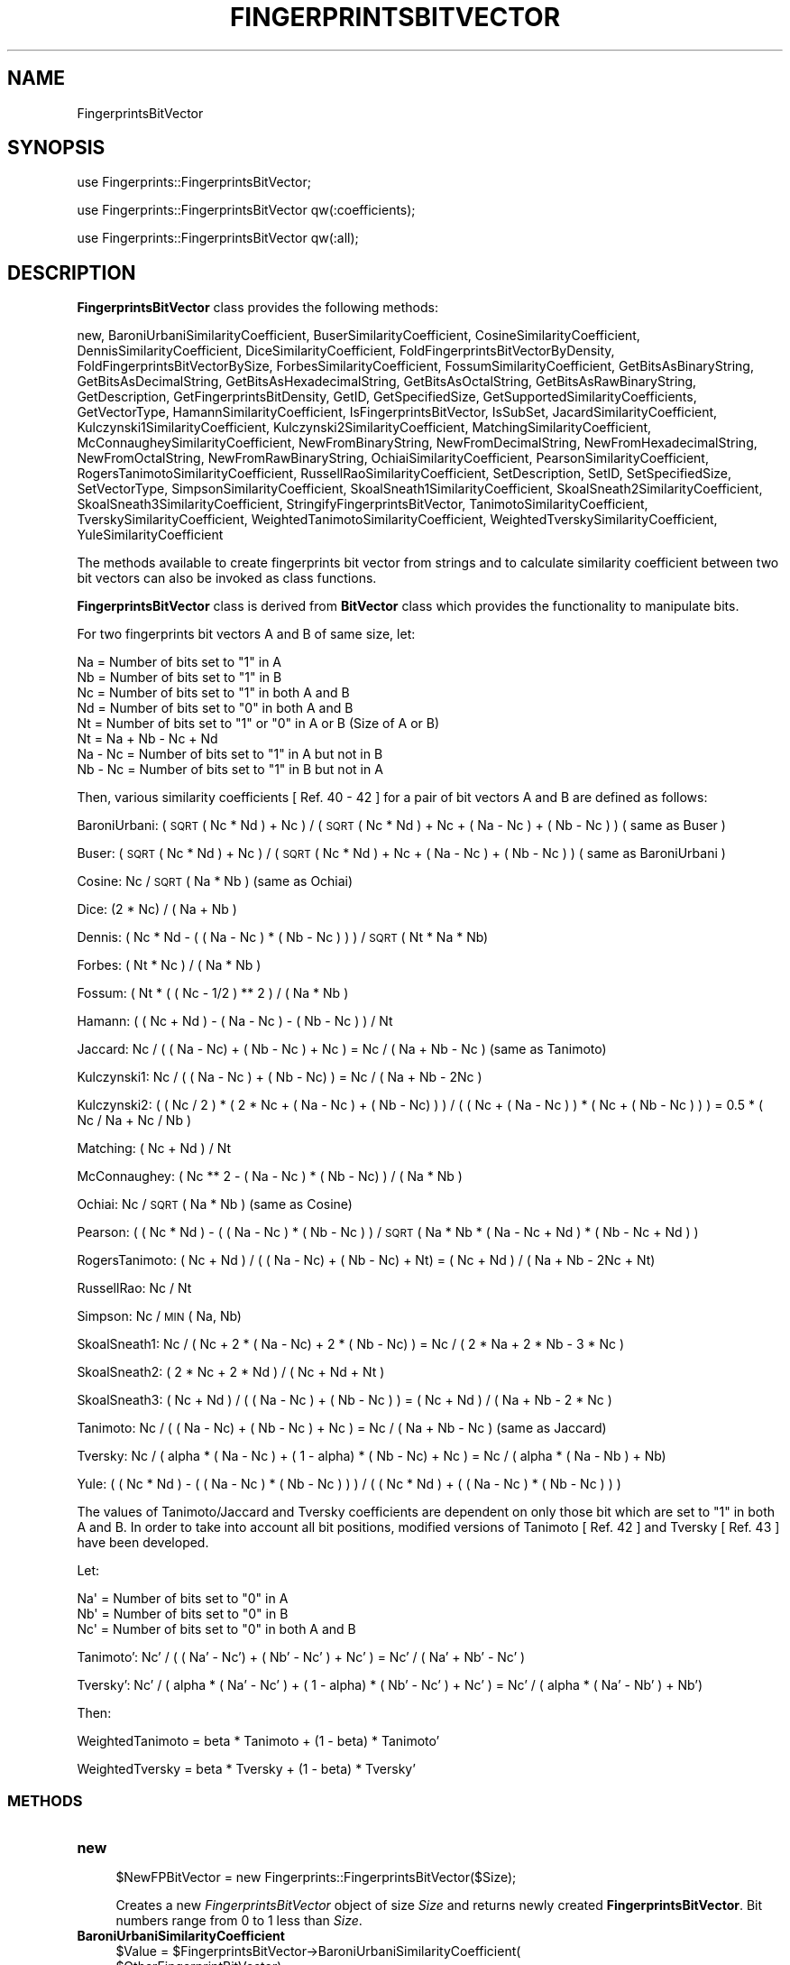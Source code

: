 .\" Automatically generated by Pod::Man 2.25 (Pod::Simple 3.22)
.\"
.\" Standard preamble:
.\" ========================================================================
.de Sp \" Vertical space (when we can't use .PP)
.if t .sp .5v
.if n .sp
..
.de Vb \" Begin verbatim text
.ft CW
.nf
.ne \\$1
..
.de Ve \" End verbatim text
.ft R
.fi
..
.\" Set up some character translations and predefined strings.  \*(-- will
.\" give an unbreakable dash, \*(PI will give pi, \*(L" will give a left
.\" double quote, and \*(R" will give a right double quote.  \*(C+ will
.\" give a nicer C++.  Capital omega is used to do unbreakable dashes and
.\" therefore won't be available.  \*(C` and \*(C' expand to `' in nroff,
.\" nothing in troff, for use with C<>.
.tr \(*W-
.ds C+ C\v'-.1v'\h'-1p'\s-2+\h'-1p'+\s0\v'.1v'\h'-1p'
.ie n \{\
.    ds -- \(*W-
.    ds PI pi
.    if (\n(.H=4u)&(1m=24u) .ds -- \(*W\h'-12u'\(*W\h'-12u'-\" diablo 10 pitch
.    if (\n(.H=4u)&(1m=20u) .ds -- \(*W\h'-12u'\(*W\h'-8u'-\"  diablo 12 pitch
.    ds L" ""
.    ds R" ""
.    ds C` ""
.    ds C' ""
'br\}
.el\{\
.    ds -- \|\(em\|
.    ds PI \(*p
.    ds L" ``
.    ds R" ''
'br\}
.\"
.\" Escape single quotes in literal strings from groff's Unicode transform.
.ie \n(.g .ds Aq \(aq
.el       .ds Aq '
.\"
.\" If the F register is turned on, we'll generate index entries on stderr for
.\" titles (.TH), headers (.SH), subsections (.SS), items (.Ip), and index
.\" entries marked with X<> in POD.  Of course, you'll have to process the
.\" output yourself in some meaningful fashion.
.ie \nF \{\
.    de IX
.    tm Index:\\$1\t\\n%\t"\\$2"
..
.    nr % 0
.    rr F
.\}
.el \{\
.    de IX
..
.\}
.\"
.\" Accent mark definitions (@(#)ms.acc 1.5 88/02/08 SMI; from UCB 4.2).
.\" Fear.  Run.  Save yourself.  No user-serviceable parts.
.    \" fudge factors for nroff and troff
.if n \{\
.    ds #H 0
.    ds #V .8m
.    ds #F .3m
.    ds #[ \f1
.    ds #] \fP
.\}
.if t \{\
.    ds #H ((1u-(\\\\n(.fu%2u))*.13m)
.    ds #V .6m
.    ds #F 0
.    ds #[ \&
.    ds #] \&
.\}
.    \" simple accents for nroff and troff
.if n \{\
.    ds ' \&
.    ds ` \&
.    ds ^ \&
.    ds , \&
.    ds ~ ~
.    ds /
.\}
.if t \{\
.    ds ' \\k:\h'-(\\n(.wu*8/10-\*(#H)'\'\h"|\\n:u"
.    ds ` \\k:\h'-(\\n(.wu*8/10-\*(#H)'\`\h'|\\n:u'
.    ds ^ \\k:\h'-(\\n(.wu*10/11-\*(#H)'^\h'|\\n:u'
.    ds , \\k:\h'-(\\n(.wu*8/10)',\h'|\\n:u'
.    ds ~ \\k:\h'-(\\n(.wu-\*(#H-.1m)'~\h'|\\n:u'
.    ds / \\k:\h'-(\\n(.wu*8/10-\*(#H)'\z\(sl\h'|\\n:u'
.\}
.    \" troff and (daisy-wheel) nroff accents
.ds : \\k:\h'-(\\n(.wu*8/10-\*(#H+.1m+\*(#F)'\v'-\*(#V'\z.\h'.2m+\*(#F'.\h'|\\n:u'\v'\*(#V'
.ds 8 \h'\*(#H'\(*b\h'-\*(#H'
.ds o \\k:\h'-(\\n(.wu+\w'\(de'u-\*(#H)/2u'\v'-.3n'\*(#[\z\(de\v'.3n'\h'|\\n:u'\*(#]
.ds d- \h'\*(#H'\(pd\h'-\w'~'u'\v'-.25m'\f2\(hy\fP\v'.25m'\h'-\*(#H'
.ds D- D\\k:\h'-\w'D'u'\v'-.11m'\z\(hy\v'.11m'\h'|\\n:u'
.ds th \*(#[\v'.3m'\s+1I\s-1\v'-.3m'\h'-(\w'I'u*2/3)'\s-1o\s+1\*(#]
.ds Th \*(#[\s+2I\s-2\h'-\w'I'u*3/5'\v'-.3m'o\v'.3m'\*(#]
.ds ae a\h'-(\w'a'u*4/10)'e
.ds Ae A\h'-(\w'A'u*4/10)'E
.    \" corrections for vroff
.if v .ds ~ \\k:\h'-(\\n(.wu*9/10-\*(#H)'\s-2\u~\d\s+2\h'|\\n:u'
.if v .ds ^ \\k:\h'-(\\n(.wu*10/11-\*(#H)'\v'-.4m'^\v'.4m'\h'|\\n:u'
.    \" for low resolution devices (crt and lpr)
.if \n(.H>23 .if \n(.V>19 \
\{\
.    ds : e
.    ds 8 ss
.    ds o a
.    ds d- d\h'-1'\(ga
.    ds D- D\h'-1'\(hy
.    ds th \o'bp'
.    ds Th \o'LP'
.    ds ae ae
.    ds Ae AE
.\}
.rm #[ #] #H #V #F C
.\" ========================================================================
.\"
.IX Title "FINGERPRINTSBITVECTOR 1"
.TH FINGERPRINTSBITVECTOR 1 "2017-01-13" "perl v5.14.2" "MayaChemTools"
.\" For nroff, turn off justification.  Always turn off hyphenation; it makes
.\" way too many mistakes in technical documents.
.if n .ad l
.nh
.SH "NAME"
FingerprintsBitVector
.SH "SYNOPSIS"
.IX Header "SYNOPSIS"
use Fingerprints::FingerprintsBitVector;
.PP
use Fingerprints::FingerprintsBitVector qw(:coefficients);
.PP
use Fingerprints::FingerprintsBitVector qw(:all);
.SH "DESCRIPTION"
.IX Header "DESCRIPTION"
\&\fBFingerprintsBitVector\fR class provides the following methods:
.PP
new, BaroniUrbaniSimilarityCoefficient, BuserSimilarityCoefficient,
CosineSimilarityCoefficient, DennisSimilarityCoefficient,
DiceSimilarityCoefficient, FoldFingerprintsBitVectorByDensity,
FoldFingerprintsBitVectorBySize, ForbesSimilarityCoefficient,
FossumSimilarityCoefficient, GetBitsAsBinaryString, GetBitsAsDecimalString,
GetBitsAsHexadecimalString, GetBitsAsOctalString, GetBitsAsRawBinaryString,
GetDescription, GetFingerprintsBitDensity, GetID, GetSpecifiedSize,
GetSupportedSimilarityCoefficients, GetVectorType, HamannSimilarityCoefficient,
IsFingerprintsBitVector, IsSubSet, JacardSimilarityCoefficient,
Kulczynski1SimilarityCoefficient, Kulczynski2SimilarityCoefficient,
MatchingSimilarityCoefficient, McConnaugheySimilarityCoefficient,
NewFromBinaryString, NewFromDecimalString, NewFromHexadecimalString,
NewFromOctalString, NewFromRawBinaryString, OchiaiSimilarityCoefficient,
PearsonSimilarityCoefficient, RogersTanimotoSimilarityCoefficient,
RussellRaoSimilarityCoefficient, SetDescription, SetID, SetSpecifiedSize,
SetVectorType, SimpsonSimilarityCoefficient, SkoalSneath1SimilarityCoefficient,
SkoalSneath2SimilarityCoefficient, SkoalSneath3SimilarityCoefficient,
StringifyFingerprintsBitVector, TanimotoSimilarityCoefficient,
TverskySimilarityCoefficient, WeightedTanimotoSimilarityCoefficient,
WeightedTverskySimilarityCoefficient, YuleSimilarityCoefficient
.PP
The methods available to create fingerprints bit vector from strings and to calculate similarity
coefficient between two bit vectors can also be invoked as class functions.
.PP
\&\fBFingerprintsBitVector\fR class is derived from \fBBitVector\fR class which provides the functionality
to manipulate bits.
.PP
For two fingerprints bit vectors A and B of same size, let:
.PP
.Vb 4
\&    Na = Number of bits set to "1" in A
\&    Nb = Number of bits set to "1" in B
\&    Nc = Number of bits set to "1" in both A and B
\&    Nd = Number of bits set to "0" in both A and B
\&
\&    Nt = Number of bits set to "1" or "0" in A or B (Size of A or B)
\&    Nt = Na + Nb \- Nc + Nd
\&
\&    Na \- Nc = Number of bits set to "1" in A but not in B
\&    Nb \- Nc = Number of bits set to "1" in B but not in A
.Ve
.PP
Then, various similarity coefficients [ Ref. 40 \- 42 ] for a pair of bit vectors A and B are
defined as follows:
.PP
BaroniUrbani: ( \s-1SQRT\s0( Nc * Nd ) + Nc ) / (  \s-1SQRT\s0 ( Nc * Nd ) + Nc + ( Na \- Nc )  + ( Nb \- Nc ) ) ( same as Buser )
.PP
Buser: ( \s-1SQRT\s0 ( Nc * Nd ) + Nc ) / (  \s-1SQRT\s0 ( Nc * Nd ) + Nc + ( Na \- Nc )  + ( Nb \- Nc ) ) ( same as BaroniUrbani )
.PP
Cosine: Nc / \s-1SQRT\s0 ( Na * Nb ) (same as Ochiai)
.PP
Dice: (2 * Nc) / ( Na + Nb )
.PP
Dennis: ( Nc * Nd \- ( ( Na \- Nc ) * ( Nb \- Nc ) ) ) / \s-1SQRT\s0 ( Nt * Na * Nb)
.PP
Forbes: ( Nt * Nc ) / ( Na * Nb )
.PP
Fossum: ( Nt * ( ( Nc \- 1/2 ) ** 2 ) / ( Na * Nb )
.PP
Hamann: ( ( Nc + Nd ) \- ( Na \- Nc ) \- ( Nb \- Nc ) ) / Nt
.PP
Jaccard: Nc /  ( ( Na \- Nc) + ( Nb \- Nc ) + Nc ) = Nc / ( Na + Nb \- Nc ) (same as Tanimoto)
.PP
Kulczynski1: Nc / ( ( Na \- Nc ) + ( Nb \- Nc) ) = Nc / ( Na + Nb \- 2Nc )
.PP
Kulczynski2: ( ( Nc / 2 ) * ( 2 * Nc + ( Na \- Nc ) + ( Nb \- Nc) ) ) / ( ( Nc + ( Na \- Nc ) ) * ( Nc + ( Nb \- Nc ) ) )
= 0.5 * ( Nc / Na + Nc / Nb )
.PP
Matching: ( Nc + Nd ) / Nt
.PP
McConnaughey: ( Nc ** 2 \- ( Na \- Nc ) * ( Nb \- Nc) ) / (  Na * Nb )
.PP
Ochiai: Nc / \s-1SQRT\s0 ( Na * Nb ) (same as Cosine)
.PP
Pearson: ( ( Nc * Nd ) \- ( ( Na \- Nc ) * ( Nb \- Nc ) ) / \s-1SQRT\s0 ( Na * Nb * (  Na \- Nc + Nd ) * ( Nb \- Nc + Nd ) )
.PP
RogersTanimoto: ( Nc + Nd ) / ( ( Na \- Nc)  + ( Nb  \- Nc) + Nt) = ( Nc + Nd ) / ( Na  + Nb  \- 2Nc + Nt)
.PP
RussellRao: Nc / Nt
.PP
Simpson: Nc / \s-1MIN\s0 ( Na, Nb)
.PP
SkoalSneath1: Nc / ( Nc + 2 * ( Na \- Nc)  + 2 * ( Nb \- Nc) ) = Nc / ( 2 * Na + 2 * Nb \- 3 * Nc )
.PP
SkoalSneath2: ( 2 * Nc + 2 * Nd ) / ( Nc + Nd + Nt )
.PP
SkoalSneath3: ( Nc + Nd ) / ( ( Na \- Nc ) + ( Nb \- Nc ) ) = ( Nc + Nd ) / ( Na + Nb \- 2 * Nc  )
.PP
Tanimoto: Nc /  ( ( Na \- Nc) + ( Nb \- Nc ) + Nc ) = Nc / ( Na + Nb \- Nc ) (same as Jaccard)
.PP
Tversky: Nc / ( alpha * ( Na \- Nc ) + ( 1 \- alpha) * ( Nb \- Nc) + Nc ) = Nc / ( alpha * ( Na \- Nb )  + Nb)
.PP
Yule: ( ( Nc * Nd ) \- ( ( Na \- Nc ) * ( Nb \- Nc ) ) ) / ( ( Nc * Nd ) + ( ( Na \- Nc ) * ( Nb \- Nc ) )  )
.PP
The values of Tanimoto/Jaccard and Tversky coefficients are dependent on only those bit which
are set to \*(L"1\*(R" in both A and B. In order to take into account all bit positions, modified versions
of Tanimoto [ Ref. 42 ] and Tversky [  Ref. 43 ] have been developed.
.PP
Let:
.PP
.Vb 3
\&    Na\*(Aq = Number of bits set to "0" in A
\&    Nb\*(Aq = Number of bits set to "0" in B
\&    Nc\*(Aq = Number of bits set to "0" in both A and B
.Ve
.PP
Tanimoto': Nc' /  ( ( Na' \- Nc') + ( Nb' \- Nc' ) + Nc' ) = Nc' / ( Na' + Nb' \- Nc' )
.PP
Tversky': Nc' / ( alpha * ( Na' \- Nc' ) + ( 1 \- alpha) * ( Nb' \- Nc' ) + Nc' ) = Nc' / ( alpha * ( Na' \- Nb' )  + Nb')
.PP
Then:
.PP
WeightedTanimoto = beta * Tanimoto + (1 \- beta) * Tanimoto'
.PP
WeightedTversky = beta * Tversky + (1 \- beta) * Tversky'
.SS "\s-1METHODS\s0"
.IX Subsection "METHODS"
.IP "\fBnew\fR" 4
.IX Item "new"
.Vb 1
\&    $NewFPBitVector = new Fingerprints::FingerprintsBitVector($Size);
.Ve
.Sp
Creates a new \fIFingerprintsBitVector\fR object of size \fISize\fR and returns  newly created
\&\fBFingerprintsBitVector\fR. Bit numbers range from 0 to 1 less than \fISize\fR.
.IP "\fBBaroniUrbaniSimilarityCoefficient\fR" 4
.IX Item "BaroniUrbaniSimilarityCoefficient"
.Vb 5
\&    $Value = $FingerprintsBitVector\->BaroniUrbaniSimilarityCoefficient(
\&              $OtherFingerprintBitVector);
\&    $Value = Fingerprints::FingerprintsBitVector::
\&              BaroniUrbaniSimilarityCoefficient(
\&              $FingerprintsBitVectorA, $FingerprintBitVectorB);
.Ve
.Sp
Returns value of \fIBaroniUrbani\fR similarity coefficient between two same size \fIFingerprintsBitVectors\fR.
.IP "\fBBuserSimilarityCoefficient\fR" 4
.IX Item "BuserSimilarityCoefficient"
.Vb 4
\&    $Value = $FingerprintsBitVector\->BuserSimilarityCoefficient(
\&              $OtherFingerprintBitVector);
\&    $Value = Fingerprints::FingerprintsBitVector::BuserSimilarityCoefficient(
\&              $FingerprintsBitVectorA, $FingerprintBitVectorB);
.Ve
.Sp
Returns value of \fIBuser\fR similarity coefficient between two same size \fIFingerprintsBitVectors\fR.
.IP "\fBCosineSimilarityCoefficient\fR" 4
.IX Item "CosineSimilarityCoefficient"
.Vb 4
\&    $Value = $FingerprintsBitVector\->CosineSimilarityCoefficient(
\&              $OtherFingerprintBitVector);
\&    $Value = Fingerprints::FingerprintsBitVector::CosineSimilarityCoefficient(
\&              $FingerprintsBitVectorA, $FingerprintBitVectorB);
.Ve
.Sp
Returns value of \fICosine\fR similarity coefficient between two same size \fIFingerprintsBitVectors\fR.
.IP "\fBDennisSimilarityCoefficient\fR" 4
.IX Item "DennisSimilarityCoefficient"
.Vb 4
\&    $Value = $FingerprintsBitVector\->DennisSimilarityCoefficient(
\&              $OtherFingerprintBitVector);
\&    $Value = Fingerprints::FingerprintsBitVector::DennisSimilarityCoefficient(
\&              $FingerprintsBitVectorA, $FingerprintBitVectorB);
.Ve
.Sp
Returns value of \fIDennis\fR similarity coefficient between two same size \fIFingerprintsBitVectors\fR.
.IP "\fBDiceSimilarityCoefficient\fR" 4
.IX Item "DiceSimilarityCoefficient"
.Vb 4
\&    $Value = $FingerprintsBitVector\->DiceSimilarityCoefficient(
\&              $OtherFingerprintBitVector);
\&    $Value = Fingerprints::FingerprintsBitVector::DiceSimilarityCoefficient(
\&              $FingerprintsBitVectorA, $FingerprintBitVectorB);
.Ve
.Sp
Returns value of \fIDice\fR similarity coefficient between two same size \fIFingerprintsBitVectors\fR.
.IP "\fBFoldFingerprintsBitVectorByDensity\fR" 4
.IX Item "FoldFingerprintsBitVectorByDensity"
.Vb 1
\&    $FingerprintsBitVector\->FoldFingerprintsBitVectorByDensity($Density);
.Ve
.Sp
Folds \fIFingerprintsBitVector\fR by recursively reducing its size by half until bit density of set bits is
greater than or equal to specified \fIDensity\fR and returns folded \fIFingerprintsBitVector\fR.
.IP "\fBFoldFingerprintsBitVectorBySize\fR" 4
.IX Item "FoldFingerprintsBitVectorBySize"
.Vb 1
\&    $FingerprintsBitVector\->FoldFingerprintsBitVectorBySize($Size);
.Ve
.Sp
Folds \fIFingerprintsBitVector\fR by recursively reducing its size by half until size is less than or equal to
specified \fISize\fR and returns folded \fIFingerprintsBitVector\fR.
.IP "\fBForbesSimilarityCoefficient\fR" 4
.IX Item "ForbesSimilarityCoefficient"
.Vb 4
\&    $Value = $FingerprintsBitVector\->ForbesSimilarityCoefficient(
\&              $OtherFingerprintBitVector);
\&    $Value = Fingerprints::FingerprintsBitVector::ForbesSimilarityCoefficient(
\&              $FingerprintsBitVectorA, $FingerprintBitVectorB);
.Ve
.Sp
Returns value of \fIForbes\fR similarity coefficient between two same size \fIFingerprintsBitVectors\fR.
.IP "\fBFossumSimilarityCoefficient\fR" 4
.IX Item "FossumSimilarityCoefficient"
.Vb 4
\&    $Value = $FingerprintsBitVector\->FossumSimilarityCoefficient(
\&              $OtherFingerprintBitVector);
\&    $Value = Fingerprints::FingerprintsBitVector::FossumSimilarityCoefficient(
\&              $FingerprintsBitVectorA, $FingerprintBitVectorB);
.Ve
.Sp
Returns value of \fIFossum\fR similarity coefficient between two same size \fIFingerprintsBitVectors\fR.
.IP "\fBGetBitsAsBinaryString\fR" 4
.IX Item "GetBitsAsBinaryString"
.Vb 1
\&    $BinaryASCIIString = $FingerprintsBitVector\->GetBitsAsBinaryString();
.Ve
.Sp
Returns fingerprints as a binary \s-1ASCII\s0 string containing 0s and 1s.
.IP "\fBGetBitsAsHexadecimalString\fR" 4
.IX Item "GetBitsAsHexadecimalString"
.Vb 1
\&    $HexadecimalString = $FingerprintsBitVector\->GetBitsAsHexadecimalString();
.Ve
.Sp
Returns fingerprints as a hexadecimal string.
.IP "\fBGetBitsAsRawBinaryString\fR" 4
.IX Item "GetBitsAsRawBinaryString"
.Vb 1
\&    $RawBinaryString = $FingerprintsBitVector\->GetBitsAsRawBinaryString();
.Ve
.Sp
Returns fingerprints as a raw binary string containing packed bit values for each byte.
.IP "\fBGetDescription\fR" 4
.IX Item "GetDescription"
.Vb 1
\&    $Description = $FingerprintsBitVector\->GetDescription();
.Ve
.Sp
Returns a string containing description of fingerprints bit vector.
.IP "\fBGetFingerprintsBitDensity\fR" 4
.IX Item "GetFingerprintsBitDensity"
.Vb 1
\&    $BitDensity = $FingerprintsBitVector\->GetFingerprintsBitDensity();
.Ve
.Sp
Returns \fIBitDensity\fR of \fIFingerprintsBitVector\fR corresponding to bits set to 1s.
.IP "\fBGetID\fR" 4
.IX Item "GetID"
.Vb 1
\&    $ID = $FingerprintsBitVector\->GetID();
.Ve
.Sp
Returns \fI\s-1ID\s0\fR of \fIFingerprintsBitVector\fR.
.IP "\fBGetVectorType\fR" 4
.IX Item "GetVectorType"
.Vb 1
\&    $VectorType = $FingerprintsBitVector\->GetVectorType();
.Ve
.Sp
Returns \fIVectorType\fR of \fIFingerprintsBitVector\fR.
.IP "\fBGetSpecifiedSize\fR" 4
.IX Item "GetSpecifiedSize"
.Vb 1
\&    $Size = $FingerprintsBitVector\->GetSpecifiedSize();
.Ve
.Sp
Returns value of specified size for bit vector.
.IP "\fBGetSupportedSimilarityCoefficients\fR" 4
.IX Item "GetSupportedSimilarityCoefficients"
.Vb 2
\&    @SimilarityCoefficient =
\&       Fingerprints::FingerprintsBitVector::GetSupportedSimilarityCoefficients();
.Ve
.Sp
Returns an array containing names of supported similarity coefficients.
.IP "\fBHamannSimilarityCoefficient\fR" 4
.IX Item "HamannSimilarityCoefficient"
.Vb 4
\&    $Value = $FingerprintsBitVector\->HamannSimilarityCoefficient(
\&              $OtherFingerprintBitVector);
\&    $Value = Fingerprints::FingerprintsBitVector::HamannSimilarityCoefficient(
\&              $FingerprintsBitVectorA, $FingerprintBitVectorB);
.Ve
.Sp
Returns value of \fIHamann\fR similarity coefficient between two same size \fIFingerprintsBitVectors\fR.
.IP "\fBIsFingerprintsBitVector\fR" 4
.IX Item "IsFingerprintsBitVector"
.Vb 2
\&    $Status = Fingerprints::FingerprintsBitVector::
\&              IsFingerprintsBitVector($Object);
.Ve
.Sp
Returns 1 or 0 based on whether \fIObject\fR is a \fBFingerprintsBitVector\fR object.
.IP "\fBIsSubSet\fR" 4
.IX Item "IsSubSet"
.Vb 3
\&    $Status = $FingerprintsBitVector\->IsSubSet($OtherFPBitVector);
\&    $Status = Fingerprints::FingerprintsBitVector::IsSubSet(
\&              $FPBitVectorA, $FPBitVectorB);
.Ve
.Sp
Returns 1 or 0 based on whether first firngerprints bit vector is a subset of second
fingerprints bit vector.
.Sp
For a bit vector to be a subset of another bit vector, both vectors must be of
the same size and the bit positions set in first vector must also be set in the
second bit vector.
.IP "\fBJacardSimilarityCoefficient\fR" 4
.IX Item "JacardSimilarityCoefficient"
.Vb 4
\&    $Value = $FingerprintsBitVector\->JacardSimilarityCoefficient(
\&              $OtherFingerprintBitVector);
\&    $Value = Fingerprints::FingerprintsBitVector::JacardSimilarityCoefficient(
\&              $FingerprintsBitVectorA, $FingerprintBitVectorB);
.Ve
.Sp
Returns value of \fIJacard\fR similarity coefficient between two same size \fIFingerprintsBitVectors\fR.
.IP "\fBKulczynski1SimilarityCoefficient\fR" 4
.IX Item "Kulczynski1SimilarityCoefficient"
.Vb 5
\&    $Value = $FingerprintsBitVector\->Kulczynski1SimilarityCoefficient(
\&              $OtherFingerprintBitVector);
\&    $Value = Fingerprints::FingerprintsBitVector::
\&              Kulczynski1SimilarityCoefficient(
\&              $FingerprintsBitVectorA, $FingerprintBitVectorB);
.Ve
.Sp
Returns value of \fIKulczynski1\fR similarity coefficient between two same size \fIFingerprintsBitVectors\fR.
.IP "\fBKulczynski2SimilarityCoefficient\fR" 4
.IX Item "Kulczynski2SimilarityCoefficient"
.Vb 5
\&    $Value = $FingerprintsBitVector\->Kulczynski2SimilarityCoefficient(
\&              $OtherFingerprintBitVector);
\&    $Value = Fingerprints::FingerprintsBitVector::
\&              Kulczynski2SimilarityCoefficient(
\&              $FingerprintsBitVectorA, $FingerprintBitVectorB);
.Ve
.Sp
Returns value of \fIKulczynski2\fR similarity coefficient between two same size \fIFingerprintsBitVectors\fR.
.IP "\fBMatchingSimilarityCoefficient\fR" 4
.IX Item "MatchingSimilarityCoefficient"
.Vb 5
\&    $Value = $FingerprintsBitVector\->MatchingSimilarityCoefficient(
\&              $OtherFingerprintBitVector);
\&    $Value = Fingerprints::FingerprintsBitVector::
\&              MatchingSimilarityCoefficient(
\&              $FingerprintsBitVectorA, $FingerprintBitVectorB);
.Ve
.Sp
Returns value of \fIMatching\fR similarity coefficient between two same size \fIFingerprintsBitVectors\fR.
.IP "\fBMcConnaugheySimilarityCoefficient\fR" 4
.IX Item "McConnaugheySimilarityCoefficient"
.Vb 5
\&    $Value = $FingerprintsBitVector\->McConnaugheySimilarityCoefficient(
\&              $OtherFingerprintBitVector);
\&    $Value = Fingerprints::FingerprintsBitVector::
\&              McConnaugheySimilarityCoefficient(
\&              $FingerprintsBitVectorA, $FingerprintBitVectorB);
.Ve
.Sp
Returns value of \fIMcConnaughey\fR similarity coefficient between two same size \fIFingerprintsBitVectors\fR.
.IP "\fBNewFromBinaryString\fR" 4
.IX Item "NewFromBinaryString"
.Vb 4
\&    $NewFPBitVector = $FingerprintsBitVector\->NewFromBinaryString(
\&                      $BinaryString);
\&    $NewFPBitVector = Fingerprints::FingerprintsBitVector::NewFromBinaryString(
\&                      $BinaryString);
.Ve
.Sp
Creates a new \fIFingerprintsBitVector\fR using \fIBinaryString\fR and returns new
\&\fBFingerprintsBitVector\fR object.
.IP "\fBNewFromHexadecimalString\fR" 4
.IX Item "NewFromHexadecimalString"
.Vb 5
\&    $NewFPBitVector = $FingerprintsBitVector\->NewFromHexadecimalString(
\&                      $HexdecimalString);
\&    $NewFPBitVector = Fingerprints::FingerprintsBitVector::
\&                    NewFromHexadecimalString(
\&                      $HexdecimalString);
.Ve
.Sp
Creates a new \fIFingerprintsBitVector\fR using \fIHexdecimalString\fR and returns new
\&\fBFingerprintsBitVector\fR object.
.IP "\fBNewFromRawBinaryString\fR" 4
.IX Item "NewFromRawBinaryString"
.Vb 5
\&    $NewFPBitVector = $FingerprintsBitVector\->NewFromRawBinaryString(
\&                      $RawBinaryString);
\&    $NewFPBitVector = Fingerprints::FingerprintsBitVector::
\&                      NewFromRawBinaryString(
\&                      $RawBinaryString);
.Ve
.Sp
Creates a new \fIFingerprintsBitVector\fR using \fIRawBinaryString\fR and returns new
\&\fBFingerprintsBitVector\fR object.
.IP "\fBOchiaiSimilarityCoefficient\fR" 4
.IX Item "OchiaiSimilarityCoefficient"
.Vb 4
\&    $Value = $FingerprintsBitVector\->OchiaiSimilarityCoefficient(
\&              $OtherFingerprintBitVector);
\&    $Value = Fingerprints::FingerprintsBitVector::OchiaiSimilarityCoefficient(
\&              $FingerprintsBitVectorA, $FingerprintBitVectorB);
.Ve
.Sp
Returns value of \fIOchiai\fR similarity coefficient between two same size \fIFingerprintsBitVectors\fR.
.IP "\fBPearsonSimilarityCoefficient\fR" 4
.IX Item "PearsonSimilarityCoefficient"
.Vb 4
\&    $Value = $FingerprintsBitVector\->PearsonSimilarityCoefficient(
\&              $OtherFingerprintBitVector);
\&    $Value = Fingerprints::FingerprintsBitVector::PearsonSimilarityCoefficient(
\&              $FingerprintsBitVectorA, $FingerprintBitVectorB);
.Ve
.Sp
Returns value of \fIPearson\fR similarity coefficient between two same size \fIFingerprintsBitVectors\fR.
.IP "\fBRogersTanimotoSimilarityCoefficient\fR" 4
.IX Item "RogersTanimotoSimilarityCoefficient"
.Vb 5
\&    $Value = $FingerprintsBitVector\->RogersTanimotoSimilarityCoefficient(
\&              $OtherFingerprintBitVector);
\&    $Value = Fingerprints::FingerprintsBitVector::
\&              RogersTanimotoSimilarityCoefficient(
\&              $FingerprintsBitVectorA, $FingerprintBitVectorB);
.Ve
.Sp
Returns value of \fIRogersTanimoto\fR similarity coefficient between two same size \fIFingerprintsBitVectors\fR.
.IP "\fBRussellRaoSimilarityCoefficient\fR" 4
.IX Item "RussellRaoSimilarityCoefficient"
.Vb 5
\&    $Value = $FingerprintsBitVector\->RussellRaoSimilarityCoefficient(
\&              $OtherFingerprintBitVector);
\&    $Value = Fingerprints::FingerprintsBitVector::
\&              RussellRaoSimilarityCoefficient(
\&              $FingerprintsBitVectorA, $FingerprintBitVectorB);
.Ve
.Sp
Returns value of \fIRussellRao\fR similarity coefficient between two same size \fIFingerprintsBitVectors\fR.
.IP "\fBSetSpecifiedSize\fR" 4
.IX Item "SetSpecifiedSize"
.Vb 1
\&    $FingerprintsBitVector\->SetSpecifiedSize($Size);
.Ve
.Sp
Sets specified size for fingerprints bit vector.
.Sp
Irrespective of specified size, Perl functions used to handle bit data in \fBBitVector\fR class
automatically sets the size to the next nearest power of 2. \fISpecifiedSize\fR is used by
\&\fBFingerprintsBitVector\fR class to process any aribitray size during similarity coefficient calculations.
.IP "\fBSetDescription\fR" 4
.IX Item "SetDescription"
.Vb 1
\&    $FingerprintsBitVector\->SetDescription($Description);
.Ve
.Sp
Sets \fIDescription\fR of fingerprints bit vector and returns \fIFingerprintsBitVector\fR.
.IP "\fBSetID\fR" 4
.IX Item "SetID"
.Vb 1
\&    $FingerprintsBitVector\->SetID($ID);
.Ve
.Sp
Sets \fI\s-1ID\s0\fR of fingerprints bit vector and returns \fIFingerprintsBitVector\fR.
.IP "\fBSetVectorType\fR" 4
.IX Item "SetVectorType"
.Vb 1
\&    $FingerprintsBitVector\->SetVectorType($VectorType);
.Ve
.Sp
Sets \fIVectorType\fR of fingerprints bit vector and returns \fIFingerprintsBitVector\fR.
.IP "\fBSimpsonSimilarityCoefficient\fR" 4
.IX Item "SimpsonSimilarityCoefficient"
.Vb 4
\&    $Value = $FingerprintsBitVector\->SimpsonSimilarityCoefficient(
\&              $OtherFingerprintBitVector);
\&    $Value = Fingerprints::FingerprintsBitVector::SimpsonSimilarityCoefficient(
\&              $FingerprintsBitVectorA, $FingerprintBitVectorB);
.Ve
.Sp
Returns value of \fISimpson\fR similarity coefficient between two same size \fIFingerprintsBitVectors\fR.
.IP "\fBSkoalSneath1SimilarityCoefficient\fR" 4
.IX Item "SkoalSneath1SimilarityCoefficient"
.Vb 5
\&    $Value = $FingerprintsBitVector\->SkoalSneath1SimilarityCoefficient(
\&              $OtherFingerprintBitVector);
\&    $Value = Fingerprints::FingerprintsBitVector::
\&              SkoalSneath1SimilarityCoefficient(
\&              $FingerprintsBitVectorA, $FingerprintBitVectorB);
.Ve
.Sp
Returns value of \fISkoalSneath1\fR similarity coefficient between two same size \fIFingerprintsBitVectors\fR.
.IP "\fBSkoalSneath2SimilarityCoefficient\fR" 4
.IX Item "SkoalSneath2SimilarityCoefficient"
.Vb 5
\&    $Value = $FingerprintsBitVector\->SkoalSneath2SimilarityCoefficient(
\&              $OtherFingerprintBitVector);
\&    $Value = Fingerprints::FingerprintsBitVector::
\&              SkoalSneath2SimilarityCoefficient(
\&              $FingerprintsBitVectorA, $FingerprintBitVectorB);
.Ve
.Sp
Returns value of \fISkoalSneath2\fR similarity coefficient between two same size \fIFingerprintsBitVectors\fR.
.IP "\fBSkoalSneath3SimilarityCoefficient\fR" 4
.IX Item "SkoalSneath3SimilarityCoefficient"
.Vb 5
\&    $Value = $FingerprintsBitVector\->SkoalSneath3SimilarityCoefficient(
\&              $OtherFingerprintBitVector);
\&    $Value = Fingerprints::FingerprintsBitVector::
\&              SkoalSneath3SimilarityCoefficient(
\&              $FingerprintsBitVectorA, $FingerprintBitVectorB);
.Ve
.Sp
Returns value of \fISkoalSneath3\fR similarity coefficient between two same size \fIFingerprintsBitVectors\fR
.IP "\fBStringifyFingerprintsBitVector\fR" 4
.IX Item "StringifyFingerprintsBitVector"
.Vb 1
\&    $String = $FingerprintsBitVector\->StringifyFingerprintsBitVector();
.Ve
.Sp
Returns a string containing information about \fIFingerprintsBitVector\fR object.
.IP "\fBTanimotoSimilarityCoefficient\fR" 4
.IX Item "TanimotoSimilarityCoefficient"
.Vb 5
\&    $Value = $FingerprintsBitVector\->TanimotoSimilarityCoefficient(
\&              $OtherFingerprintBitVector);
\&    $Value = Fingerprints::FingerprintsBitVector::
\&              TanimotoSimilarityCoefficient(
\&              $FingerprintsBitVectorA, $FingerprintBitVectorB);
.Ve
.Sp
Returns value of \fITanimoto\fR similarity coefficient between two same size \fIFingerprintsBitVectors\fR.
.IP "\fBTverskySimilarityCoefficient\fR" 4
.IX Item "TverskySimilarityCoefficient"
.Vb 5
\&    $Value = $FingerprintsBitVector\->TverskySimilarityCoefficient(
\&              $OtherFingerprintBitVector, $Alpha);
\&    $Value = Fingerprints::FingerprintsBitVector::
\&              TverskySimilarityCoefficient(
\&              $FingerprintsBitVectorA, $FingerprintBitVectorB, $Alpha);
.Ve
.Sp
Returns value of \fITversky\fR similarity coefficient between two same size \fIFingerprintsBitVectors\fR.
.IP "\fBWeightedTanimotoSimilarityCoefficient\fR" 4
.IX Item "WeightedTanimotoSimilarityCoefficient"
.Vb 7
\&    $Value =
\&       $FingerprintsBitVector\->WeightedTanimotoSimilarityCoefficient(
\&         $OtherFingerprintBitVector, $Beta);
\&    $Value =
\&       Fingerprints::FingerprintsBitVector::
\&         WeightedTanimotoSimilarityCoefficient(
\&         $FingerprintsBitVectorA, $FingerprintBitVectorB, $Beta);
.Ve
.Sp
Returns value of \fIWeightedTanimoto\fR similarity coefficient between two same size \fIFingerprintsBitVectors\fR.
.IP "\fBWeightedTverskySimilarityCoefficient\fR" 4
.IX Item "WeightedTverskySimilarityCoefficient"
.Vb 7
\&    $Value =
\&       $FingerprintsBitVector\->WeightedTverskySimilarityCoefficient(
\&          $OtherFingerprintBitVector, $Alpha, $Beta);
\&    $Value =
\&      Fingerprints::FingerprintsBitVector::
\&        WeightedTverskySimilarityCoefficient(
\&        $FingerprintsBitVectorA, $FingerprintBitVectorB, $Alpha, $Beta);
.Ve
.Sp
Returns value of \fIWeightedTversky\fR similarity coefficient between two same size \fIFingerprintsBitVectors\fR.
.IP "\fBYuleSimilarityCoefficient\fR" 4
.IX Item "YuleSimilarityCoefficient"
.Vb 4
\&    $Value = $FingerprintsBitVector\->YuleSimilarityCoefficient(
\&              $OtherFingerprintBitVector);
\&    $Value = Fingerprints::FingerprintsBitVector::YuleSimilarityCoefficient(
\&              $FingerprintsBitVectorA, $FingerprintBitVectorB);
.Ve
.Sp
Returns value of \fIYule\fR similarity coefficient between two same size \fIFingerprintsBitVectors\fR.
.SH "AUTHOR"
.IX Header "AUTHOR"
Manish Sud <msud@san.rr.com>
.SH "SEE ALSO"
.IX Header "SEE ALSO"
BitVector.pm, FingerprintsStringUtil.pm, FingerprintsVector.pm, Vector.pm
.SH "COPYRIGHT"
.IX Header "COPYRIGHT"
Copyright (C) 2017 Manish Sud. All rights reserved.
.PP
This file is part of MayaChemTools.
.PP
MayaChemTools is free software; you can redistribute it and/or modify it under
the terms of the \s-1GNU\s0 Lesser General Public License as published by the Free
Software Foundation; either version 3 of the License, or (at your option)
any later version.
